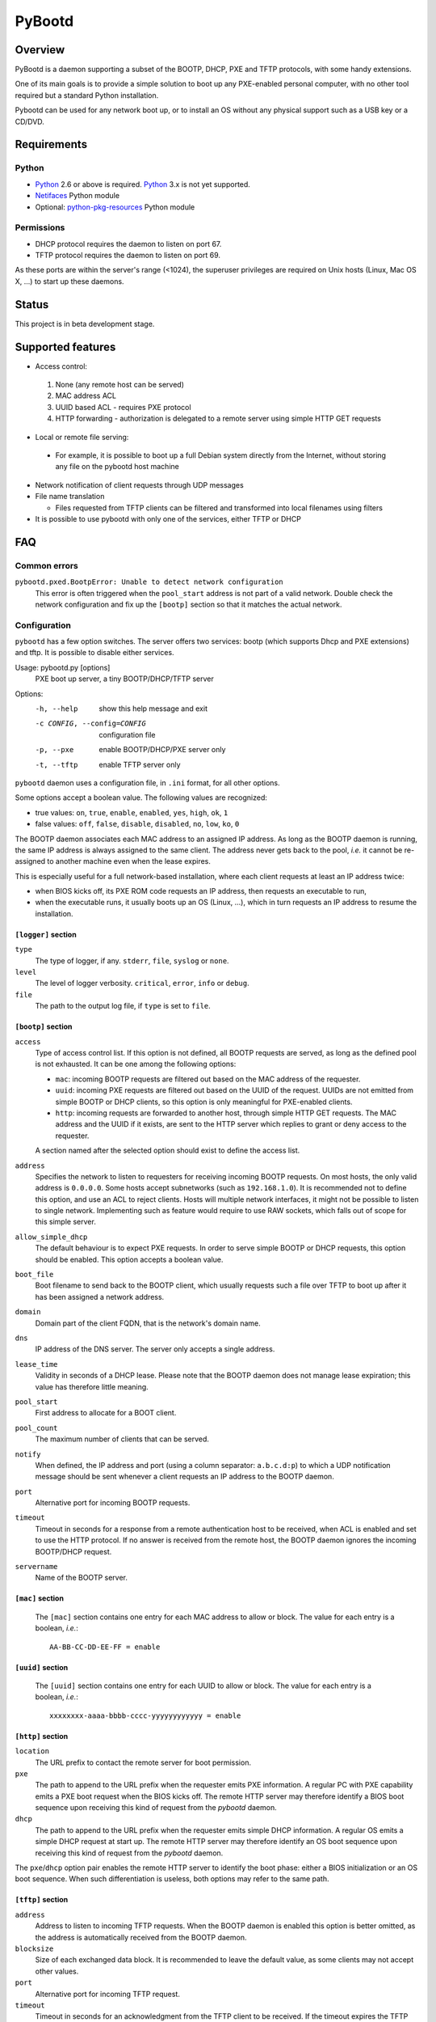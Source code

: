 +++++++
PyBootd
+++++++

Overview
~~~~~~~~

PyBootd is a daemon supporting a subset of the BOOTP, DHCP, PXE and TFTP
protocols, with some handy extensions.

One of its main goals is to provide a simple solution to boot up any
PXE-enabled personal computer, with no other tool required but a standard
Python installation.

Pybootd can be used for any network boot up, or to install an OS without any
physical support such as a USB key or a CD/DVD.

Requirements
~~~~~~~~~~~~

Python
------

- Python_ 2.6 or above is required. Python_ 3.x is not yet supported.
- Netifaces_ Python module
- Optional: python-pkg-resources_ Python module

.. _Python: http://python.org/
.. _Netifaces: http://alastairs-place.net/netifaces/
.. _python-pkg-resources: http://pythonhosted.org/distribute/pkg_resources.html

Permissions
-----------

- DHCP protocol requires the daemon to listen on port 67.
- TFTP protocol requires the daemon to listen on port 69.

As these ports are within the server's range (<1024), the superuser privileges
are required on Unix hosts (Linux, Mac OS X, ...) to start up these daemons.

Status
~~~~~~

This project is in beta development stage.

Supported features
~~~~~~~~~~~~~~~~~~
- Access control:

 1. None (any remote host can be served)
 2. MAC address ACL
 3. UUID based ACL - requires PXE protocol
 4. HTTP forwarding - authorization is delegated to a remote server using
    simple HTTP GET requests

- Local or remote file serving:

 - For example, it is possible to boot up a full Debian system directly from
   the Internet, without storing any file on the pybootd host machine

- Network notification of client requests through UDP messages

- File name translation

  - Files requested from TFTP clients can be filtered and transformed into
    local filenames using filters

- It is possible to use pybootd with only one of the services, either TFTP or
  DHCP

FAQ
~~~

Common errors
-------------

``pybootd.pxed.BootpError: Unable to detect network configuration``
  This error is often triggered when the ``pool_start`` address is not part of
  a valid network. Double check the network configuration and fix up the
  ``[bootp]`` section so that it matches the actual network.

Configuration
-------------

``pybootd`` has a few option switches. The server offers two services: bootp
(which supports Dhcp and PXE extensions) and tftp. It is possible to disable
either services.

Usage: pybootd.py [options]
   PXE boot up server, a tiny BOOTP/DHCP/TFTP server

Options:
  -h, --help            show this help message and exit
  -c CONFIG, --config=CONFIG
                        configuration file
  -p, --pxe             enable BOOTP/DHCP/PXE server only
  -t, --tftp            enable TFTP server only

``pybootd`` daemon uses a configuration file, in ``.ini`` format, for all other
options.

Some options accept a boolean value. The following values are recognized:

- true values: ``on``, ``true``, ``enable``, ``enabled``, ``yes``, ``high``,
  ``ok``, ``1``
- false values: ``off``, ``false``, ``disable``, ``disabled``, ``no``, ``low``,
  ``ko``, ``0``

The BOOTP daemon associates each MAC address to an assigned IP address. As long
as the BOOTP daemon is running, the same IP address is always assigned to the
same client. The address never gets back to the pool, *i.e.* it cannot be
re-assigned to another machine even when the lease expires.

This is especially useful for a full network-based installation, where each
client requests at least an IP address twice:

- when BIOS kicks off, its PXE ROM code requests an IP address, then requests
  an executable to run,
- when the executable runs, it usually boots up an OS (Linux, ...), which in
  turn requests an IP address to resume the installation.

``[logger]`` section
....................

``type``
   The type of logger, if any. ``stderr``, ``file``, ``syslog`` or ``none``.

``level``
   The level of logger verbosity. ``critical``, ``error``, ``info`` or
   ``debug``.

``file``
   The path to the output log file, if ``type`` is set to ``file``.

``[bootp]`` section
...................

``access``
   Type of access control list. If this option is not defined, all BOOTP
   requests are served, as long as the defined pool is not exhausted. It can be
   one among the following options:

   - ``mac``: incoming BOOTP requests are filtered out based on the MAC address
     of the requester.
   - ``uuid``: incoming PXE requests are filtered out based on the UUID of the
     request. UUIDs are not emitted from simple BOOTP or DHCP clients, so this
     option is only meaningful for PXE-enabled clients.
   - ``http``: incoming requests are forwarded to another host, through simple
     HTTP GET requests. The MAC address and the UUID if it exists, are sent
     to the HTTP server which replies to grant or deny access to the requester.

   A section named after the selected option should exist to define the access
   list.

``address``
   Specifies the network to listen to requesters for receiving incoming BOOTP
   requests. On most hosts, the only valid address is ``0.0.0.0``. Some hosts
   accept subnetworks (such as ``192.168.1.0``). It is recommended not to
   define this option, and use an ACL to reject clients. Hosts will multiple
   network interfaces, it might not be possible to listen to single network.
   Implementing such as feature would require to use RAW sockets, which falls
   out of scope for this simple server.

``allow_simple_dhcp``
   The default behaviour is to expect PXE requests. In order to serve simple
   BOOTP or DHCP requests, this option should be enabled. This option accepts
   a boolean value.

``boot_file``
   Boot filename to send back to the BOOTP client, which usually requests such
   a file over TFTP to boot up after it has been assigned a network address.

``domain``
   Domain part of the client FQDN, that is the network's domain name.

``dns``
   IP address of the DNS server. The server only accepts a single address.

``lease_time``
   Validity in seconds of a DHCP lease. Please note that the BOOTP daemon does
   not manage lease expiration; this value has therefore little meaning.

``pool_start``
   First address to allocate for a BOOT client.

``pool_count``
   The maximum number of clients that can be served.

``notify``
   When defined, the IP address and port (using a column separator:
   ``a.b.c.d:p``) to which a UDP notification message should be sent whenever
   a client requests an IP address to the BOOTP daemon.

``port``
   Alternative port for incoming BOOTP requests.

``timeout``
   Timeout in seconds for a response from a remote authentication host to be
   received, when ACL is enabled and set to use the HTTP protocol. If no answer
   is received from the remote host, the BOOTP daemon ignores the incoming
   BOOTP/DHCP request.

``servername``
   Name of the BOOTP server.

``[mac]`` section
.................

   The ``[mac]`` section contains one entry for each MAC address to allow or
   block. The value for each entry is a boolean, *i.e.*::

     AA-BB-CC-DD-EE-FF = enable


``[uuid]`` section
..................

   The ``[uuid]`` section contains one entry for each UUID to allow or block.
   The value for each entry is a boolean, *i.e.*::

     xxxxxxxx-aaaa-bbbb-cccc-yyyyyyyyyyyy = enable

``[http]`` section
..................

``location``
   The URL prefix to contact the remote server for boot permission.

``pxe``
   The path to append to the URL prefix when the requester emits PXE
   information. A regular PC with PXE capability emits a PXE boot request when
   the BIOS kicks off. The remote HTTP server may therefore identify a BIOS
   boot sequence upon receiving this kind of request from the *pybootd* daemon.

``dhcp``
   The path to append to the URL prefix when the requester emits simple DHCP
   information. A regular OS emits a simple DHCP request at start up. The
   remote HTTP server may therefore identify an OS boot sequence upon receiving
   this kind of request from the *pybootd* daemon.

The ``pxe``/``dhcp`` option pair enables the remote HTTP server to identify
the boot phase: either a BIOS initialization or an OS boot sequence. When such
differentiation is useless, both options may refer to the same path.

``[tftp]`` section
..................

``address``
   Address to listen to incoming TFTP requests. When the BOOTP daemon is
   enabled this option is better omitted, as the address is automatically
   received from the BOOTP daemon.

``blocksize``
   Size of each exchanged data block. It is recommended to leave the default
   value, as some clients may not accept other values.

``port``
   Alternative port for incoming TFTP request.

``timeout``
   Timeout in seconds for an acknowledgment from the TFTP client to be
   received. If the timeout expires the TFTP server retransmits the last
   packet. It can be expressed as a real value.

``root``
   Base directory for the TFTP service. This path is automatically prepended
   to the pathname issued from the TFTP client. It can either be:

   - a relative path to the daemon directory, when the ``root`` option starts
     with ``./``,
   - an absolute path, when the ``root`` option starts with ``/``,
   - a URL prefix, to access remote files.

``[filters]`` section
.....................

The ``filters`` section allows on-the-fly pathnames transformation. When a TFTP
client requests some specific filenames, the *tftp* server can translate them
to other ones.

This option is useful to serve the very same configuration file (''e.g.''
``pxelinux.cfg``) whatever the remote client, thus speeding up the boot
process. This option also enables to access files that are not stored within
the currently configured path (see the ``root`` option).

Each option of the ``filters`` section represents a file pattern to match. It
accepts standard wildcard characters: `*` and `?`. The option's value defines
the translated path.

The *value* part can contain variables. Variables are written with enclosing
braces, such as ``{varname}``.

For now, the only supported variable is ``filename``, which is replaced with
the actual requested filename.

The *value* part can also contain a special marker, that tells the *tftp*
daemon to read the replacement pattern from a file. This special marker should
be written with enclosing brackets, such as ``[file]``.

Examples
........

The following filter::

  pxelinux.cfg/* = pybootd/etc/pxe.cfg

tells the *tftp* server that all client requests matching the
``pxelinux.cfg/*`` pattern should be served the ``pybootd/etc/pxe.cfg`` file
instead. This prevents the client to perform the usual time-costing fallback
requests using UUID, MAC, and suffix addresses before eventually falling
back to the simple ``pxelinux.cfg`` file.

The following filter::

  startup = [dir/{filename}.cfg]

tells the *tftp* server that when the ``startup`` file is requested, it should
read out the actual filename from the ``dir/startup.cfg`` file.

HTTP-based authentication
-------------------------

This option enabled the delegation of the BOOTP authorization to a remote web
server. As *pybootd* emits standard HTTP GET requests and expects standard
HTTP reply codes, any web server may be used to manage authorizations.

This web server receives HTTP GET requests with URLs formatted as follows::

  http://server/path?mac=AA-BB-CC-DD-EE-FF&uuid=xxxxxxxx-aaaa-bbbb-cccc-yyyyyyyyyyyy

where:

- ``http://server`` matches the ``location`` option,
- ``/path`` matches the ``pxe`` or ``dhcp`` options of the ``[http]`` section.

The web server should reply either with:

- ``200 Ok`` result if the requester is to be assigned an IP address, or
- ``401 Unauthorized`` result if it is to be ignored.

The ``pybootd`` package contains a minimalist HTTP server that demonstrates
this feature. It can be found within the ``tests/`` subdirectory. See the
``config.ini`` file for this test daemon. The test daemon expects the ``pxe``
path to be set to ``/boot`` and the ``dhcp`` path to ``/linux``.

Sample configurations
~~~~~~~~~~~~~~~~~~~~~

Installing a Debian 6.0 machine from the official archive
---------------------------------------------------------
As the *tftp* daemon is able to retrieve remote files using the HTTP protocol,
there is no need to manually download any file from a Debian mirror. The daemon
will forward all file requests to the mirror on behalf of the client being
installed.

The ``pybootd.ini`` would contain::

  [logger]
  ; show requests on the standard error output of the daemon
  type = stderr
  ; show informative and error messages only (disable verbose mode)
  level = info

  [bootp]
  ; do not force a full PXE boot-up cycle to accept the client
  allow_simple_dhcp = enable
  ; First BOOTP/DHCP address to generate
  pool_start = 192.168.1.100
  ; Google DNS
  dns = 8.8.8.8
  ; boot-up executable the client should request through TFTP
  boot_file = pxelinux.0

  [tftp]
  ; URL to install a Debian 6.0 Intel/AMD 64-bit network installation
  root = http://http.us.debian.org/debian/dists/squeeze/main/installer-amd64/current/images/netboot

  [filters]
  ; serve a simple configuration file to the linux PXE helper
  pxelinux.cfg/* = pybootd/etc/pxe.cfg

The ``pool_start`` parameter should be a valid address on the host's networks,
and the ``root`` URL may be changed to use alternative mirror and path.

Please note that to complete the network installation, the client should be
able to access the remote resources on its own - as with a network ISO image
installation. There are two ways to achieve this:

- either enable IP forwarding on the *pybootd* host (see ``forward.sh``
  script within the ``pybootd`` package), or
- be sure to connect the network cable of the client to a LAN that has direct
  access to the Internet, once the first installation stage is complete.
